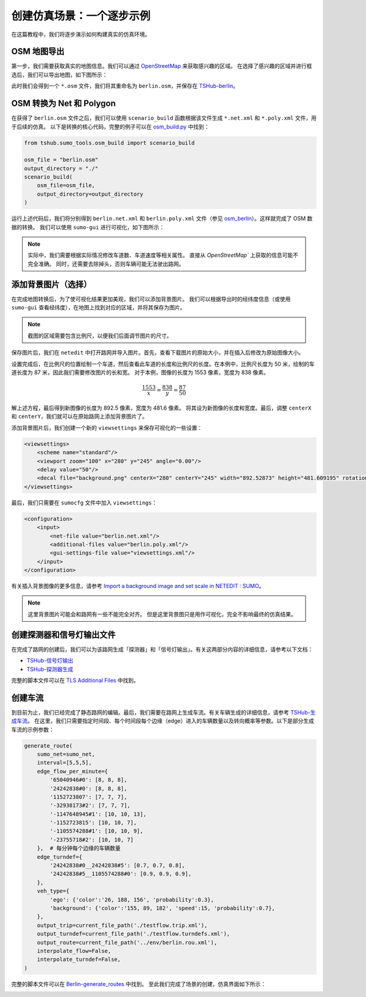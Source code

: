 创建仿真场景：一个逐步示例
===========================

在这篇教程中，我们将逐步演示如何构建真实的仿真环境。

OSM 地图导出
~~~~~~~~~~~~~~~~~~~~~~~~~~~~~~~~~

第一步，我们需要获取真实的地图信息。我们可以通过 `OpenStreetMap <https://www.openstreetmap.org/>`_ 来获取感兴趣的区域。
在选择了感兴趣的区域并进行框选后，我们可以导出地图，如下图所示：

.. image:: ../../../_static/stepbystep_tutorial/create_scenario/osm_export.png
   :alt: osm_export

此时我们会得到一个 ``*.osm`` 文件，我们将其重命名为 ``berlin.osm``，并保存在 `TSHub-berlin <https://github.com/Traffic-Alpha/TransSimHub/blob/main/examples/sumo_env/osm_berlin/berlin.osm>`_。

OSM 转换为 Net 和 Polygon
~~~~~~~~~~~~~~~~~~~~~~~~~~~~~~~~~

在获得了 ``berlin.osm`` 文件之后，我们可以使用 ``scenario_build`` 函数根据该文件生成 ``*.net.xml`` 和 ``*.poly.xml`` 文件，用于后续的仿真。
以下是转换的核心代码，完整的例子可以在 `osm_build.py <https://github.com/Traffic-Alpha/TransSimHub/blob/main/examples/sumo_tools/osm_build.py>`_ 中找到：

.. code-block:: python

   from tshub.sumo_tools.osm_build import scenario_build

   osm_file = "berlin.osm"
   output_directory = "./"
   scenario_build(
       osm_file=osm_file,
       output_directory=output_directory
   )

运行上述代码后，我们将分别得到 ``berlin.net.xml`` 和 ``berlin.poly.xml`` 文件（参见 `osm_berlin <https://github.com/Traffic-Alpha/TransSimHub/tree/main/examples/sumo_env/osm_berlin/env/>`_）。这样就完成了 OSM 数据的转换。
我们可以使用 ``sumo-gui`` 进行可视化，如下图所示：

.. image:: ../../../_static/stepbystep_tutorial/create_scenario/sumo_net.png
   :alt: sumo_net

.. note::

    实际中，我们需要根据实际情况修改车道数、车道速度等相关属性。
    直接从 `OpenStreetMap`` 上获取的信息可能不完全准确。
    同时，还需要去除掉头，否则车辆可能无法驶出路网。

添加背景图片（选择）
~~~~~~~~~~~~~~~~~~~~~~~~~~~~~~~~~

在完成地图转换后，为了使可视化结果更加美观，我们可以添加背景图片。
我们可以根据导出时的经纬度信息（或使用 ``sumo-gui`` 查看经纬度），在地图上找到对应的区域，并将其保存为图片。

.. note::

    截图的区域需要包含比例尺，以便我们后面调节图片的尺寸。

保存图片后，我们在 ``netedit`` 中打开路网并导入图片。首先，查看下载图片的原始大小，并在插入后修改为原始图像大小。

.. image:: ../../../_static/stepbystep_tutorial/create_scenario/background_view_setting.png
   :alt: background_view_setting

设置完成后，在比例尺的位置绘制一个车道，然后查看此车道的长度和比例尺的长度。在本例中，比例尺长度为 50 米，绘制的车道长度为 87 米，因此我们需要修改图片的长和宽。
对于本例，图像的长度为 1553 像素，宽度为 838 像素。

.. math::

   \frac{1553}{x} = \frac{838}{y} = \frac{87}{50}

解上述方程，最后得到新图像的长度为 892.5 像素，宽度为 481.6 像素。
将其设为新图像的长度和宽度。最后，调整 ``centerX`` 和 ``centerY``，我们就可以在原始路网上添加背景图片了。

.. image:: ../../../_static/stepbystep_tutorial/create_scenario/sumonet_background.png
   :alt: sumonet_background

添加背景图片后，我们创建一个新的 ``viewsettings`` 来保存可视化的一些设置：

.. code-block:: xml

   <viewsettings>
       <scheme name="standard"/>
       <viewport zoom="100" x="280" y="245" angle="0.00"/>
       <delay value="50"/>
       <decal file="background.png" centerX="280" centerY="245" width="892.52873" height="481.609195" rotation="-1.00"/>
   </viewsettings>

最后，我们只需要在 ``sumocfg`` 文件中加入 ``viewsettings``：

.. code-block:: xml

   <configuration>
       <input>
           <net-file value="berlin.net.xml"/>
           <additional-files value="berlin.poly.xml"/>
           <gui-settings-file value="viewsettings.xml"/>
       </input>
   </configuration>

有关插入背景图像的更多信息，请参考 `Import a background image and set scale in NETEDIT : SUMO <https://www.youtube.com/watch?v=rTT0vKzikpg>`_。

.. note::

    这里背景图片可能会和路网有一些不能完全对齐。
    但是这里背景图只是用作可视化，完全不影响最终的仿真结果。

创建探测器和信号灯输出文件
~~~~~~~~~~~~~~~~~~~~~~~~~~~~~~~~~

在完成了路网的创建后，我们可以为该路网生成「探测器」和「信号灯输出」。有关这两部分内容的详细信息，请参考以下文档：

- `TSHub-信号灯输出 <https://transsimhub.readthedocs.io/en/latest/locales/zh_CN/sumo_tools/tls_addition.html>`_
- `TSHub-探测器生成 <https://transsimhub.readthedocs.io/en/latest/locales/zh_CN/sumo_tools/generate_detectors.html>`_

完整的脚本文件可以在 `TLS Additional Files <https://github.com/Traffic-Alpha/TransSimHub/tree/main/examples/sumo_env/osm_berlin/script/>`_ 中找到。

创建车流
~~~~~~~~~~~~~~~~~~~~~~~~~~~~~~~~~

到目前为止，我们已经完成了静态路网的编辑。最后，我们需要在路网上生成车流。有关车辆生成的详细信息，请参考 `TSHub-生成车流 <https://transsimhub.readthedocs.io/en/latest/locales/zh_CN/sumo_tools/generate_routes.html>`_。
在这里，我们只需要指定时间段、每个时间段每个边缘（edge）进入的车辆数量以及转向概率等参数。以下是部分生成车流的示例参数：

.. code-block:: python

   generate_route(
       sumo_net=sumo_net,
       interval=[5,5,5], 
       edge_flow_per_minute={
           '65040946#0': [8, 8, 8],
           '24242838#0': [8, 8, 8],
           '1152723807': [7, 7, 7],
           '-32938173#2': [7, 7, 7],
           '-1147648945#1': [10, 10, 13],
           '-1152723815': [10, 10, 7],
           '-1105574288#1': [10, 10, 9],
           '-23755718#2': [10, 10, 7]
       },  # 每分钟每个边缘的车辆数量
       edge_turndef={
           '24242838#0__24242838#5': [0.7, 0.7, 0.8],
           '24242838#5__1105574288#0': [0.9, 0.9, 0.9],
       },
       veh_type={
           'ego': {'color':'26, 188, 156', 'probability':0.3},
           'background': {'color':'155, 89, 182', 'speed':15, 'probability':0.7},
       },
       output_trip=current_file_path('./testflow.trip.xml'),
       output_turndef=current_file_path('./testflow.turndefs.xml'),
       output_route=current_file_path('../env/berlin.rou.xml'),
       interpolate_flow=False,
       interpolate_turndef=False,
   )

完整的脚本文件可以在 `Berlin-generate_routes <https://github.com/Traffic-Alpha/TransSimHub/tree/main/examples/sumo_env/osm_berlin/script/generate_routes.py>`_ 中找到。
至此我们完成了场景的创建，仿真界面如下所示：

.. image:: ../../../_static/stepbystep_tutorial/create_scenario/create_scenario_flow.gif
   :alt: create_scenario_flow